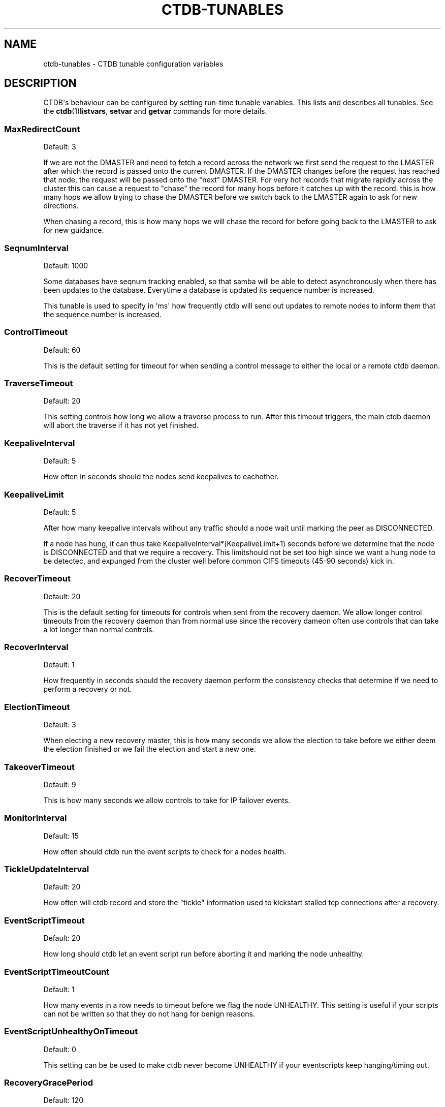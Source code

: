 '\" t
.\"     Title: ctdb-tunables
.\"    Author: 
.\" Generator: DocBook XSL Stylesheets v1.78.1 <http://docbook.sf.net/>
.\"      Date: 04/15/2015
.\"    Manual: CTDB - clustered TDB database
.\"    Source: ctdb
.\"  Language: English
.\"
.TH "CTDB\-TUNABLES" "7" "04/15/2015" "ctdb" "CTDB \- clustered TDB database"
.\" -----------------------------------------------------------------
.\" * Define some portability stuff
.\" -----------------------------------------------------------------
.\" ~~~~~~~~~~~~~~~~~~~~~~~~~~~~~~~~~~~~~~~~~~~~~~~~~~~~~~~~~~~~~~~~~
.\" http://bugs.debian.org/507673
.\" http://lists.gnu.org/archive/html/groff/2009-02/msg00013.html
.\" ~~~~~~~~~~~~~~~~~~~~~~~~~~~~~~~~~~~~~~~~~~~~~~~~~~~~~~~~~~~~~~~~~
.ie \n(.g .ds Aq \(aq
.el       .ds Aq '
.\" -----------------------------------------------------------------
.\" * set default formatting
.\" -----------------------------------------------------------------
.\" disable hyphenation
.nh
.\" disable justification (adjust text to left margin only)
.ad l
.\" -----------------------------------------------------------------
.\" * MAIN CONTENT STARTS HERE *
.\" -----------------------------------------------------------------
.SH "NAME"
ctdb-tunables \- CTDB tunable configuration variables
.SH "DESCRIPTION"
.PP
CTDB\*(Aqs behaviour can be configured by setting run\-time tunable variables\&. This lists and describes all tunables\&. See the
\fBctdb\fR(1)\fBlistvars\fR,
\fBsetvar\fR
and
\fBgetvar\fR
commands for more details\&.
.SS "MaxRedirectCount"
.PP
Default: 3
.PP
If we are not the DMASTER and need to fetch a record across the network we first send the request to the LMASTER after which the record is passed onto the current DMASTER\&. If the DMASTER changes before the request has reached that node, the request will be passed onto the "next" DMASTER\&. For very hot records that migrate rapidly across the cluster this can cause a request to "chase" the record for many hops before it catches up with the record\&. this is how many hops we allow trying to chase the DMASTER before we switch back to the LMASTER again to ask for new directions\&.
.PP
When chasing a record, this is how many hops we will chase the record for before going back to the LMASTER to ask for new guidance\&.
.SS "SeqnumInterval"
.PP
Default: 1000
.PP
Some databases have seqnum tracking enabled, so that samba will be able to detect asynchronously when there has been updates to the database\&. Everytime a database is updated its sequence number is increased\&.
.PP
This tunable is used to specify in \*(Aqms\*(Aq how frequently ctdb will send out updates to remote nodes to inform them that the sequence number is increased\&.
.SS "ControlTimeout"
.PP
Default: 60
.PP
This is the default setting for timeout for when sending a control message to either the local or a remote ctdb daemon\&.
.SS "TraverseTimeout"
.PP
Default: 20
.PP
This setting controls how long we allow a traverse process to run\&. After this timeout triggers, the main ctdb daemon will abort the traverse if it has not yet finished\&.
.SS "KeepaliveInterval"
.PP
Default: 5
.PP
How often in seconds should the nodes send keepalives to eachother\&.
.SS "KeepaliveLimit"
.PP
Default: 5
.PP
After how many keepalive intervals without any traffic should a node wait until marking the peer as DISCONNECTED\&.
.PP
If a node has hung, it can thus take KeepaliveInterval*(KeepaliveLimit+1) seconds before we determine that the node is DISCONNECTED and that we require a recovery\&. This limitshould not be set too high since we want a hung node to be detectec, and expunged from the cluster well before common CIFS timeouts (45\-90 seconds) kick in\&.
.SS "RecoverTimeout"
.PP
Default: 20
.PP
This is the default setting for timeouts for controls when sent from the recovery daemon\&. We allow longer control timeouts from the recovery daemon than from normal use since the recovery dameon often use controls that can take a lot longer than normal controls\&.
.SS "RecoverInterval"
.PP
Default: 1
.PP
How frequently in seconds should the recovery daemon perform the consistency checks that determine if we need to perform a recovery or not\&.
.SS "ElectionTimeout"
.PP
Default: 3
.PP
When electing a new recovery master, this is how many seconds we allow the election to take before we either deem the election finished or we fail the election and start a new one\&.
.SS "TakeoverTimeout"
.PP
Default: 9
.PP
This is how many seconds we allow controls to take for IP failover events\&.
.SS "MonitorInterval"
.PP
Default: 15
.PP
How often should ctdb run the event scripts to check for a nodes health\&.
.SS "TickleUpdateInterval"
.PP
Default: 20
.PP
How often will ctdb record and store the "tickle" information used to kickstart stalled tcp connections after a recovery\&.
.SS "EventScriptTimeout"
.PP
Default: 20
.PP
How long should ctdb let an event script run before aborting it and marking the node unhealthy\&.
.SS "EventScriptTimeoutCount"
.PP
Default: 1
.PP
How many events in a row needs to timeout before we flag the node UNHEALTHY\&. This setting is useful if your scripts can not be written so that they do not hang for benign reasons\&.
.SS "EventScriptUnhealthyOnTimeout"
.PP
Default: 0
.PP
This setting can be be used to make ctdb never become UNHEALTHY if your eventscripts keep hanging/timing out\&.
.SS "RecoveryGracePeriod"
.PP
Default: 120
.PP
During recoveries, if a node has not caused recovery failures during the last grace period, any records of transgressions that the node has caused recovery failures will be forgiven\&. This resets the ban\-counter back to zero for that node\&.
.SS "RecoveryBanPeriod"
.PP
Default: 300
.PP
If a node becomes banned causing repetitive recovery failures\&. The node will eventually become banned from the cluster\&. This controls how long the culprit node will be banned from the cluster before it is allowed to try to join the cluster again\&. Don\*(Aqt set to small\&. A node gets banned for a reason and it is usually due to real problems with the node\&.
.SS "DatabaseHashSize"
.PP
Default: 100001
.PP
Size of the hash chains for the local store of the tdbs that ctdb manages\&.
.SS "DatabaseMaxDead"
.PP
Default: 5
.PP
How many dead records per hashchain in the TDB database do we allow before the freelist needs to be processed\&.
.SS "RerecoveryTimeout"
.PP
Default: 10
.PP
Once a recovery has completed, no additional recoveries are permitted until this timeout has expired\&.
.SS "EnableBans"
.PP
Default: 1
.PP
When set to 0, this disables BANNING completely in the cluster and thus nodes can not get banned, even it they break\&. Don\*(Aqt set to 0 unless you know what you are doing\&. You should set this to the same value on all nodes to avoid unexpected behaviour\&.
.SS "DeterministicIPs"
.PP
Default: 0
.PP
When enabled, this tunable makes ctdb try to keep public IP addresses locked to specific nodes as far as possible\&. This makes it easier for debugging since you can know that as long as all nodes are healthy public IP X will always be hosted by node Y\&.
.PP
The cost of using deterministic IP address assignment is that it disables part of the logic where ctdb tries to reduce the number of public IP assignment changes in the cluster\&. This tunable may increase the number of IP failover/failbacks that are performed on the cluster by a small margin\&.
.SS "LCP2PublicIPs"
.PP
Default: 1
.PP
When enabled this switches ctdb to use the LCP2 ip allocation algorithm\&.
.SS "ReclockPingPeriod"
.PP
Default: x
.PP
Obsolete
.SS "NoIPFailback"
.PP
Default: 0
.PP
When set to 1, ctdb will not perform failback of IP addresses when a node becomes healthy\&. Ctdb WILL perform failover of public IP addresses when a node becomes UNHEALTHY, but when the node becomes HEALTHY again, ctdb will not fail the addresses back\&.
.PP
Use with caution! Normally when a node becomes available to the cluster ctdb will try to reassign public IP addresses onto the new node as a way to distribute the workload evenly across the clusternode\&. Ctdb tries to make sure that all running nodes have approximately the same number of public addresses it hosts\&.
.PP
When you enable this tunable, CTDB will no longer attempt to rebalance the cluster by failing IP addresses back to the new nodes\&. An unbalanced cluster will therefore remain unbalanced until there is manual intervention from the administrator\&. When this parameter is set, you can manually fail public IP addresses over to the new node(s) using the \*(Aqctdb moveip\*(Aq command\&.
.SS "DisableIPFailover"
.PP
Default: 0
.PP
When enabled, ctdb will not perform failover or failback\&. Even if a node fails while holding public IPs, ctdb will not recover the IPs or assign them to another node\&.
.PP
When you enable this tunable, CTDB will no longer attempt to recover the cluster by failing IP addresses over to other nodes\&. This leads to a service outage until the administrator has manually performed failover to replacement nodes using the \*(Aqctdb moveip\*(Aq command\&.
.SS "NoIPTakeover"
.PP
Default: 0
.PP
When set to 1, ctdb will not allow IP addresses to be failed over onto this node\&. Any IP addresses that the node currently hosts will remain on the node but no new IP addresses can be failed over to the node\&.
.SS "NoIPHostOnAllDisabled"
.PP
Default: 0
.PP
If no nodes are healthy then by default ctdb will happily host public IPs on disabled (unhealthy or administratively disabled) nodes\&. This can cause problems, for example if the underlying cluster filesystem is not mounted\&. When set to 1 on a node and that node is disabled it, any IPs hosted by this node will be released and the node will not takeover any IPs until it is no longer disabled\&.
.SS "DBRecordCountWarn"
.PP
Default: 100000
.PP
When set to non\-zero, ctdb will log a warning when we try to recover a database with more than this many records\&. This will produce a warning if a database grows uncontrollably with orphaned records\&.
.SS "DBRecordSizeWarn"
.PP
Default: 10000000
.PP
When set to non\-zero, ctdb will log a warning when we try to recover a database where a single record is bigger than this\&. This will produce a warning if a database record grows uncontrollably with orphaned sub\-records\&.
.SS "DBSizeWarn"
.PP
Default: 1000000000
.PP
When set to non\-zero, ctdb will log a warning when we try to recover a database bigger than this\&. This will produce a warning if a database grows uncontrollably\&.
.SS "VerboseMemoryNames"
.PP
Default: 0
.PP
This feature consumes additional memory\&. when used the talloc library will create more verbose names for all talloc allocated objects\&.
.SS "RecdPingTimeout"
.PP
Default: 60
.PP
If the main dameon has not heard a "ping" from the recovery dameon for this many seconds, the main dameon will log a message that the recovery daemon is potentially hung\&.
.SS "RecdFailCount"
.PP
Default: 10
.PP
If the recovery daemon has failed to ping the main dameon for this many consecutive intervals, the main daemon will consider the recovery daemon as hung and will try to restart it to recover\&.
.SS "LogLatencyMs"
.PP
Default: 0
.PP
When set to non\-zero, this will make the main daemon log any operation that took longer than this value, in \*(Aqms\*(Aq, to complete\&. These include "how long time a lockwait child process needed", "how long time to write to a persistent database" but also "how long did it take to get a response to a CALL from a remote node"\&.
.SS "RecLockLatencyMs"
.PP
Default: 1000
.PP
When using a reclock file for split brain prevention, if set to non\-zero this tunable will make the recovery dameon log a message if the fcntl() call to lock/testlock the recovery file takes longer than this number of ms\&.
.SS "RecoveryDropAllIPs"
.PP
Default: 120
.PP
If we have been stuck in recovery, or stopped, or banned, mode for this many seconds we will force drop all held public addresses\&.
.SS "VerifyRecoveryLock"
.PP
Default: 1
.PP
Should we take a fcntl() lock on the reclock file to verify that we are the sole recovery master node on the cluster or not\&.
.SS "VacuumInterval"
.PP
Default: 10
.PP
Periodic interval in seconds when vacuuming is triggered for volatile databases\&.
.SS "VacuumMaxRunTime"
.PP
Default: 120
.PP
The maximum time in seconds for which the vacuuming process is allowed to run\&. If vacuuming process takes longer than this value, then the vacuuming process is terminated\&.
.SS "RepackLimit"
.PP
Default: 10000
.PP
During vacuuming, if the number of freelist records are more than
\fIRepackLimit\fR, then databases are repacked to get rid of the freelist records to avoid fragmentation\&.
.PP
Databases are repacked only if both
\fIRepackLimit\fR
and
\fIVacuumLimit\fR
are exceeded\&.
.SS "VacuumLimit"
.PP
Default: 5000
.PP
During vacuuming, if the number of deleted records are more than
\fIVacuumLimit\fR, then databases are repacked to avoid fragmentation\&.
.PP
Databases are repacked only if both
\fIRepackLimit\fR
and
\fIVacuumLimit\fR
are exceeded\&.
.SS "VacuumFastPathCount"
.PP
Default: 60
.PP
When a record is deleted, it is marked for deletion during vacuuming\&. Vacuuming process usually processes this list to purge the records from the database\&. If the number of records marked for deletion are more than VacuumFastPathCount, then vacuuming process will scan the complete database for empty records instead of using the list of records marked for deletion\&.
.SS "DeferredAttachTO"
.PP
Default: 120
.PP
When databases are frozen we do not allow clients to attach to the databases\&. Instead of returning an error immediately to the application the attach request from the client is deferred until the database becomes available again at which stage we respond to the client\&.
.PP
This timeout controls how long we will defer the request from the client before timing it out and returning an error to the client\&.
.SS "HopcountMakeSticky"
.PP
Default: 50
.PP
If the database is set to \*(AqSTICKY\*(Aq mode, using the \*(Aqctdb setdbsticky\*(Aq command, any record that is seen as very hot and migrating so fast that hopcount surpasses 50 is set to become a STICKY record for StickyDuration seconds\&. This means that after each migration the record will be kept on the node and prevented from being migrated off the node\&.
.PP
This setting allows one to try to identify such records and stop them from migrating across the cluster so fast\&. This will improve performance for certain workloads, such as locking\&.tdb if many clients are opening/closing the same file concurrently\&.
.SS "StickyDuration"
.PP
Default: 600
.PP
Once a record has been found to be fetch\-lock hot and has been flagged to become STICKY, this is for how long, in seconds, the record will be flagged as a STICKY record\&.
.SS "StickyPindown"
.PP
Default: 200
.PP
Once a STICKY record has been migrated onto a node, it will be pinned down on that node for this number of ms\&. Any request from other nodes to migrate the record off the node will be deferred until the pindown timer expires\&.
.SS "StatHistoryInterval"
.PP
Default: 1
.PP
Granularity of the statistics collected in the statistics history\&.
.SS "AllowClientDBAttach"
.PP
Default: 1
.PP
When set to 0, clients are not allowed to attach to any databases\&. This can be used to temporarily block any new processes from attaching to and accessing the databases\&.
.SS "RecoverPDBBySeqNum"
.PP
Default: 1
.PP
When set to zero, database recovery for persistent databases is record\-by\-record and recovery process simply collects the most recent version of every individual record\&.
.PP
When set to non\-zero, persistent databases will instead be recovered as a whole db and not by individual records\&. The node that contains the highest value stored in the record "__db_sequence_number__" is selected and the copy of that nodes database is used as the recovered database\&.
.PP
By default, recovery of persistent databses is done using __db_sequence_number__ record\&.
.SS "FetchCollapse"
.PP
Default: 1
.PP
When many clients across many nodes try to access the same record at the same time this can lead to a fetch storm where the record becomes very active and bounces between nodes very fast\&. This leads to high CPU utilization of the ctdbd daemon, trying to bounce that record around very fast, and poor performance\&.
.PP
This parameter is used to activate a fetch\-collapse\&. A fetch\-collapse is when we track which records we have requests in flight so that we only keep one request in flight from a certain node, even if multiple smbd processes are attemtping to fetch the record at the same time\&. This can improve performance and reduce CPU utilization for certain workloads\&.
.PP
This timeout controls if we should collapse multiple fetch operations of the same record into a single request and defer all duplicates or not\&.
.SS "Samba3AvoidDeadlocks"
.PP
Default: 0
.PP
Enable code that prevents deadlocks with Samba (only for Samba 3\&.x)\&.
.PP
This should be set to 1 when using Samba version 3\&.x to enable special code in CTDB to avoid deadlock with Samba version 3\&.x\&. This code is not required for Samba version 4\&.x and must not be enabled for Samba 4\&.x\&.
.SH "SEE ALSO"
.PP
\fBctdb\fR(1),
\fBctdbd\fR(1),
\fBctdbd.conf\fR(5),
\fBctdb\fR(7),
\m[blue]\fB\%http://ctdb.samba.org/\fR\m[]
.SH "AUTHOR"
.br
.PP
This documentation was written by Ronnie Sahlberg, Amitay Isaacs, Martin Schwenke
.SH "COPYRIGHT"
.br
Copyright \(co 2007 Andrew Tridgell, Ronnie Sahlberg
.br
.PP
This program is free software; you can redistribute it and/or modify it under the terms of the GNU General Public License as published by the Free Software Foundation; either version 3 of the License, or (at your option) any later version\&.
.PP
This program is distributed in the hope that it will be useful, but WITHOUT ANY WARRANTY; without even the implied warranty of MERCHANTABILITY or FITNESS FOR A PARTICULAR PURPOSE\&. See the GNU General Public License for more details\&.
.PP
You should have received a copy of the GNU General Public License along with this program; if not, see
\m[blue]\fB\%http://www.gnu.org/licenses\fR\m[]\&.
.sp
